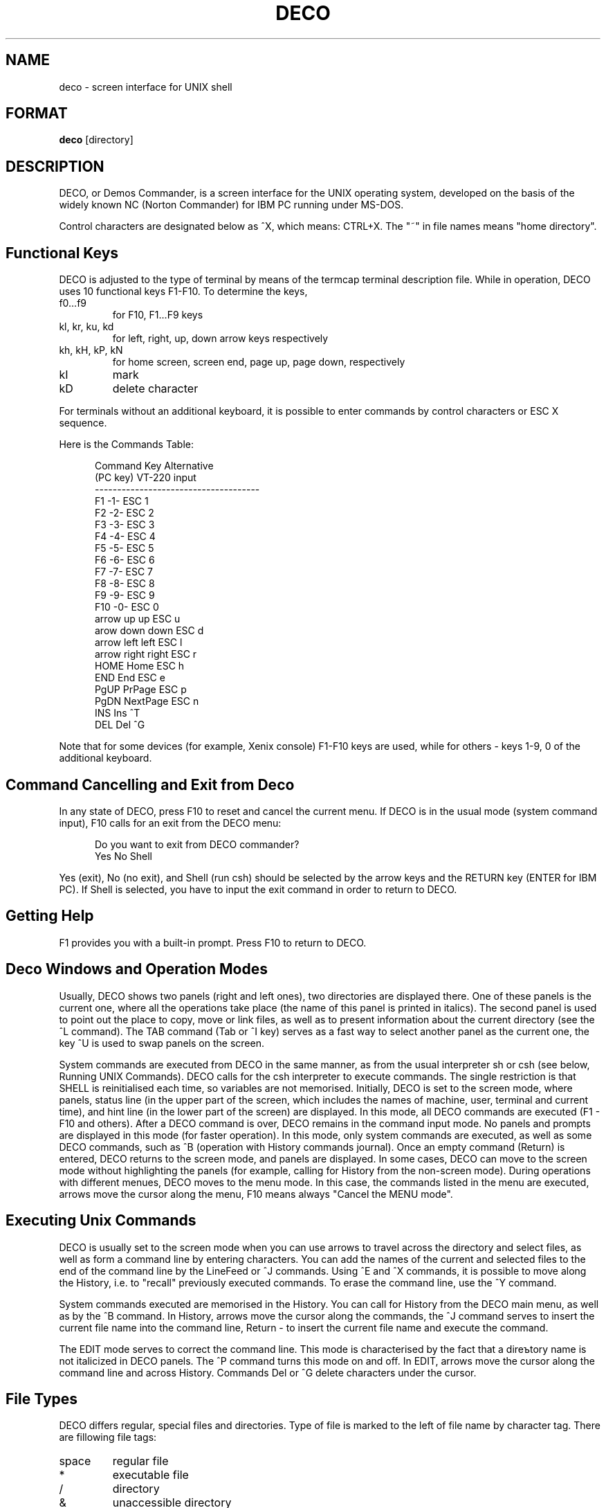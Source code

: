 .TH DECO C
.rm ES
.rm EE
.de ES
.PP
.nf
.in +0.5i
..
.de EE
.in -0.5i
.fi
..
.SH NAME
deco \- screen interface for UNIX shell
.SH FORMAT
.B deco
[directory]
.SH DESCRIPTION
.PP
DECO, or Demos Commander, is a screen interface for the UNIX 
operating system, developed on the basis of the widely known NC 
(Norton Commander) for IBM PC running under MS-DOS.
.PP
Control characters are designated below as ^X, which means: 
CTRL+X. The "~" in file names means "home directory".
.SH Functional Keys
DECO is adjusted to the type of terminal by means of the 
termcap terminal description file. While in operation, DECO
uses 10 functional keys F1-F10. To determine the keys,
'termcap' descriptors are used:
.IP "f0...f9"
for F10, F1...F9 keys
.IP "kl, kr, ku, kd"
for left, right, up, down arrow keys respectively
.IP "kh, kH, kP, kN"
for home screen, screen end, page up, page down, respectively
.IP "kI"
mark
.IP "kD"
delete character
.PP
For terminals without an additional keyboard, it is possible to 
enter commands by control characters or ESC X sequence.
.PP
Here is the Commands Table:
.ES
Command Key                     Alternative
(PC key)        VT-220          input
-------------------------------------
F1              -1-             ESC 1
F2              -2-             ESC 2
F3              -3-             ESC 3
F4              -4-             ESC 4
F5              -5-             ESC 5
F6              -6-             ESC 6
F7              -7-             ESC 7
F8              -8-             ESC 8
F9              -9-             ESC 9
F10             -0-             ESC 0
arrow up        up              ESC u
arow down       down            ESC d
arrow left      left            ESC l
arrow right     right           ESC r
HOME            Home            ESC h
END             End             ESC e
PgUP            PrPage          ESC p
PgDN            NextPage        ESC n
INS             Ins             ^T
DEL             Del             ^G
.EE
.PP
Note that for some devices (for example, Xenix console) F1-F10 
keys are used, while for others - keys 1-9, 0 of the additional
keyboard.
.SH Command Cancelling and Exit from Deco
.PP
In any state of DECO, press F10 to reset and cancel the
current menu. If DECO is in the usual mode (system command
input), F10 calls for an exit from the DECO menu:
.ES
Do you want to exit from DECO commander?
Yes No Shell
.EE
.PP
Yes (exit), No (no exit), and Shell (run csh) should be selected
by the arrow keys and the RETURN key (ENTER for IBM PC). If
Shell is selected, you have to input the exit command in order 
to return to DECO.
.SH Getting Help
.PP
F1 provides you with a built-in prompt. Press F10 to return to
DECO.
.SH Deco Windows and Operation Modes
.PP
Usually, DECO shows two panels (right and left ones), two 
directories are displayed there. One of these panels is the
current one, where all the operations take place (the name of 
this panel is printed in italics). The second panel is used to 
point out the place to copy, move or link files, as well as to 
present information about the current directory (see the ^L 
command). The TAB command (Tab or ^I key) serves as a fast way
to select another panel as the current one, the key ^U is used 
to swap panels on the screen.
.PP
System commands are executed from DECO in the same manner, as 
from the usual interpreter sh or csh (see below, Running UNIX 
Commands). DECO calls for the csh interpreter to execute
commands. The single restriction is that SHELL is
reinitialised each time, so variables are not memorised.  
Initially, DECO is set to the screen mode, where panels, status 
line (in the upper part of the screen, which includes the names 
of machine, user, terminal and current time), and hint line (in 
the lower part of the screen) are displayed. In this mode, all
DECO commands are executed (F1 - F10 and others). After a DECO
command is over, DECO remains in the command input mode. No
panels and prompts are displayed in this mode (for faster 
operation). In this mode, only system commands are executed,
as well as some DECO commands, such as ^B (operation with 
History commands journal). Once an empty command (Return) is
entered, DECO returns to the screen mode, and panels are 
displayed. In some cases, DECO can move to the screen mode
without highlighting the panels (for example, calling for 
History from the non-screen mode). During operations with 
different menues, DECO moves to the menu mode. In this case, 
the commands listed in the menu are executed, arrows move the
cursor along the menu, F10 means always "Cancel the MENU mode".
.SH Executing Unix Commands
.PP
DECO is usually set to the screen mode when you can use arrows 
to travel across the directory and select files, as well as 
form a command line by entering characters. You can add the
names of the current and selected files to the end of the 
command line by the LineFeed or ^J commands. Using ^E and ^X
commands, it is possible to move along the History, i.e. to 
"recall" previously executed commands. To erase the command
line, use the ^Y command.
.PP
System commands executed are memorised in the History. You can 
call for History from the DECO main menu, as well as by the ^B
command. In History, arrows move the cursor along the
commands, the ^J command serves to insert the current file
name into the command line, Return - to insert the current file 
name and execute the command.
.PP
The EDIT mode serves to correct the command line. This mode is 
characterised by the fact that a direъtory name is not  
italicized in DECO panels. The ^P command turns this mode on 
and off. In EDIT, arrows move the cursor along the command line 
and across History. Commands Del or ^G delete characters under 
the cursor. 
.SH File Types
.PP
DECO differs regular, special files and directories.
Type of file is marked to the left of file name by character tag.
There are fillowing file tags:
.IP "space"
regular file
.IP "*"
executable file
.IP "/"
directory
.IP "&"
unaccessible directory
.IP "$"
character device
.IP "#"
block device
.IP "="
FIFO file
.IP "~"
symbolic link
.IP "@"
unaccessible symbolic link
.IP "!"
named socket
.SH Handling Selected Files
.PP
Selected files are used to set filenames for commands. Only 
regular files can be marked. To mark the files (and to cancel 
the marking), the following commands can be used:
.IP "Ins or ^T"
Current file marking on and off
.IP "+"
Setting marking a group of files according to the
pattern
.IP "-"
Cancelling marking a group of files according to
the pattern
.PP
If there are no selected files, the current file is used in the 
command.
.SH Entering Menu
.PP
F9 brings you to the MENU mode. To execute the command, select 
the desired command and press Return. 
.PP
The menu's structure is given below. Many commands can be
called for without panel mode, the corresponding keys are  
given in the right column:
.ES
Left/
       Brief
       Long
       Full
       Status                  ^L
       Re-read                 ^R
       Pattern
Files/
       Help                    F1
       User menu               F2
       View                    F3
       Edit                    F4
       Copy                    F5
       Link
       Symbolic Link
       Rename/move             F6
       Make directory          F7
       Delete                  F8
       Quit                    F10
Commands/
       Exit to shell
       Compare directories
       Find file               ^K
       History                 ^B
       Home directory          ^\\
       Root directory          ^_
       Redraw screen           ^l
Options/
       Switch pannels          ^I
       Swap panels             ^U
       Full screen             ^F
       Double width            ^W
       Command line mode       ^P
       Viewer...
       Editor...
       Save setup
Right/
       Brief
       Long
       Full
       Status                  ^L
       Re-read                 ^R
       Pattern
.EE
.PP
Commands from the menu are described in detail below.
.SH Customizing Panels
.PP
LEFT and RIGHT sections are used to alter states of the left 
and right panels, respectively. The commands brief, long, full 
set different degrees of detalization of information about 
files. The command status turns the status panel on and off, 
this panel is situated in the opposite panel. The command re-
read re-reads the directory. The command pattern sets a
pattern of "visible" filenames. The pattern is set according
to the usual UNIX rules of handling filenames: ? means "any
symbol", * means "any number of any symbols", [symbols] - "any 
of these symbols", ^ in the first position - "every file not
matching the pattern". See Files Patterns for more detail. For 
example, the pattern "^*.[bo]" means "not to show object and
backup files".
.SH Handling Files
.PP
The FILES section is intended for operating files. Most  
commands of this section are placed on the functional keyboard. 
Copy, link, and move commands use another panel to show the 
place to copy, move or link files to by default. 
.IP "F3: View"
View the contents of the current file. The built-in 
facility is used by default. Using the command 
Options/Viewer, you can set the name of an external 
utility, e.g., less -Merq. The command Options/Save 
setup saves the set-up
.IP "F4: Edit"
Edit the current file. The built-in editor is used 
by default. Using the Options/Editor command, you 
can set the name of an external editor, e.g., re -
+i, and, by means of the command Options/ Save, you 
can store it for future recallings
.IP "F5: Copy"
Copy the current or selected files
.IP "F6: Rename/move"
Move the files or the directory
.IP "F7: Make directory"
Create a new directory
.IP "F8: Delete"
Delete the files or the directory
.IP "Link"
Make a reference to the file
.IP "Symbolic link"
Make a symbolic reference to the file
.SH Other Commands
.PP
The Commands section includes various commands:
.IP "Exit to shell"
Temporary exit into csh. The Csh command exit returns
you to DECO.
.IP "Compare directories"
Compares the left and right directories. Files, which are 
different, are marked. 
.IP "Find file"
Places the cursor onto the file by its name. 
.IP "History"
Selects and repeats one of the previous commands. Select the
command and press Return or ^M to execute it. Pressing
LineFeed or ^J, you can insert the command into the command
line and re-edit it.
.IP "Home Directory"
Returns to the "home" ("~") directory
.IP "Root directory"
Returns to the root directory (/).
.IP "Redraw screen"
Redraws the screen.
.SH Adjusting Modes
.PP
The Options section serves to set and save DECO operation 
modes:
.IP "Switch panels"
Moves to the opposite panel.
.IP "Swap panels"
Swaps panels on the screen
.IP "Full screen"
Adjusts the panels' height to the full-screen size
.IP "Double Width"
Adjusts the panels' width to the full-screen size
.IP "Command line mode"
Switches the command line editing mode on and off. In 
this mode, the arrows move only along the command line. 
.IP "Viewer"
Sets an external viewer utility to go through the files
.IP "Editor"
Sets a new external editor utility
.IP "Save setup"
Saves the settings in the file ~/.decoini. When
DECO is started up, the files ~/.decoini, or
/usr/local/lib/deco/initfile, or /usr/lib/deco/initfile 
are being read. 
.SH Built-in Commands
.IP "cd [name]"
Moves to the directory named as name.
.IP "exit"
Exit from DECO.
.SH Builtt-in Editor Commands
.PP
The followinf commands are awailable in the built-in editor:
.IP "Arrows"
move cursor through the file, shift the screen when border is reached
.IP "Printable characters"
insert characters into the text
.IP "Del"
delete the character under the cursor
.IP "BackSpace"
delete the character to the left of the cursor
.IP "^Y"
delete the current line
.IP "^K"
delete the text starting from the cursor till the end of line
.IP "F2 (Save)"
save the file
.IP "F3 (Raw)"
swich the displaying characters with codes greater than 127
.IP "F5 (Top)"
go to the beginning of the file
.IP "F6 (Bottom)"
go to the end of the file
.IP "F7 (Search)"
text/binary search
.IP "F8 (Home)"
go to the beginning of the screen
.IP "F9 (Spaces)"
swich on/off the space and tabulation displaying mode.
Spaces are disignated by dim points, and tabulations -
by dim underlines
.IP "F10 (Quit)"
exit the editor
.SH User's Menus
.PP
DECO has a possibility to create menus defined by the user. The 
Command F2 reads the file /.menu, which includes the 
description of the menu. If the file .menu is not found, the
file ~/.menu, or /usr/local/lib/deco/menu, or 
/usr/lib/deco/menu is being read. The menu description file has 
the following structure:
.ES
# Comments
<character>     <description of command>
       <command>
<character>     <description of command>
       <command>
.........
.EE
.PP
The character is either a Roman letter, or a digit, or a name 
of the functional keys F1- F10. If you press the key, a command 
of the menu is executed. The command may include macros like %X 
which are replaced in the following way:
.ES
%f      name of current file
%b      name of current file without extension
%d      name of current catalogue
%c      full name of current catalogue
%h      full name of home catalogue
%u      name of user
%g      name of group of users
%%      symbol '%'
.EE
.PP
Indicating symbols may find themselves at the beginning of the 
command:
.IP "-"
remain in the panel mode after execution
.IP "@"
not to insert the command into History
.IP "!"
interpret command string as file name and read menu from this file;
using this feature you can implement submenus
.PP
An example of the file with the menu description:
.ES
F1     Main menu
       !%h/.menu
F2     Default menu
       !/usr/lib/deco/menu
w      Count lines in source code
       wc *.h *.c
b      Remove bak files
       -@rm -f *.b *.b
d      Show my processes
       ps -fu %u
s      Syncronize disks
       -@sync
.EE
.SH Executing Files
.PP
If the command line is empty when Return or ^M is pressed in 
the panel mode, and the current file is the directory, DECO 
moves to this directory. If the current file is an executable 
one, it is executed. If the current file is a usual regular 
one, then the command that corresponds its name is executed. 
The command is described in the file ~/.deco. This allows the 
user to fulfil operations for each file, which depend on the 
name of this file, e.g., to start the C compiler for the files 
named *. c, to start the make utility for the file Makefile, 
etc. 
.PP
If the file ~/.deco is not found, file 
/usr/local/lib/deco/profile, or /usr/lib/deco/profile is being 
read. 
.PP
The file, in which operations are described by name, has the 
following structure:
.ES
# Comments
<pattern 1> <pattern 2>...<pattern N>
       <command>
<pattern 1> <pattern 2>...<pattern N>
       <command>
. . .
.EE
.PP
The command can include macros (see User's menu).
.PP
An example of the file ~/.deco:
.ES
.menu .deco .cshrc .login *.c *.h
       re %f
*.b
       rm %f
Makefile makefile *.mk
       make -f %f
core
       adb
*.o
       nm %f | more
*.a
       ar tv %f | more
.EE
.SH Patterns of Filenames
.PP
Patterns of filenames can include the following metasymbols:
.IP "^ at the beginning of the pattern"
every file not matching the pattern
.IP "*"
Arbitrary symbol sequence. It can be empty.
.IP "?"
Arbitrary symbol.
.IP "[abcx-y]"
Arbitrary symbol from the selected set.
.IP "[^abcx-y]"
Arbitrary symbol outside the set.
.SH FILES
.PP
~/.decoini
.br
/usr/local/lib/deco/initfile
.br
/usr/lib/deco/initfile
.IP
Files of modes and initial settings.
.PP
\&.menu
.br
~/.menu
.br
/usr/local/lib/deco/menu
.br
/usr/lib/deco/menu
.IP
Menu description files.
.PP
~/.deco
.br
/usr/local/lib/deco/profile
.br
/usr/lib/deco/profile
.IP
Files for describing of operations by name.
.SH NOTES
.PP
If the screen display is distorted,
you can restore it by the command ^].
.SH REFERENCES
.PP
csh(1), nc(MSDOS), termcap(5)
